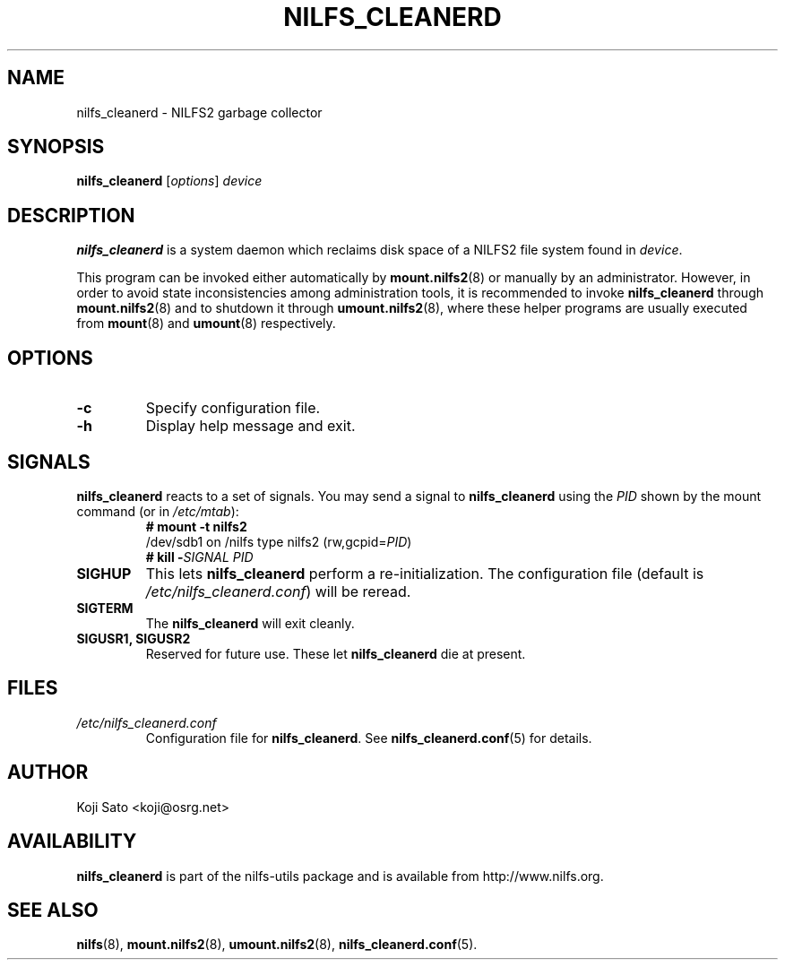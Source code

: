 .\"  Copyright (C) 2007-2008 Nippon Telegraph and Telephone Corporation.
.\"  Written by Ryusuke Konishi <ryusuke@osrg.net>
.\"
.TH NILFS_CLEANERD 8 "May 2008" "nilfs-utils version 2.0"
.SH NAME
nilfs_cleanerd \- NILFS2 garbage collector
.SH SYNOPSIS
.B nilfs_cleanerd
[\fIoptions\fP] \fIdevice\fP
.SH DESCRIPTION
.B nilfs_cleanerd
is a system daemon which reclaims disk space of a NILFS2 file system
found in \fIdevice\fP.
.PP
This program can be invoked either automatically by
\fBmount.nilfs2\fP(8) or manually by an administrator.  However, in
order to avoid state inconsistencies among administration tools, it is
recommended to invoke \fBnilfs_cleanerd\fP through
\fBmount.nilfs2\fP(8) and to shutdown it through
\fBumount.nilfs2\fP(8), where these helper programs are usually
executed from \fBmount\fP(8) and \fBumount\fP(8) respectively.
.SH OPTIONS
.TP
.B \-c
Specify configuration file.
.TP
.B \-h
Display help message and exit.
.SH SIGNALS
.B nilfs_cleanerd
reacts to a set of signals.  You may send a signal to
\fBnilfs_cleanerd\fP using the \fIPID\fP shown by the mount command
(or in \fI/etc/mtab\fP):
.RS
.TP 0
.B # mount \-t nilfs2
.br
/dev/sdb1 on /nilfs type nilfs2 (rw,gcpid=\fIPID\fP)
.br
.B # kill \-\fISIGNAL\fP \fIPID\fP
.RE
.PP
.TP
.B SIGHUP
This lets \fBnilfs_cleanerd\fP perform a re-initialization.  The
configuration file (default is \fI/etc/nilfs_cleanerd.conf\fP) will be
reread.
.TP
.B SIGTERM
The \fBnilfs_cleanerd\fP will exit cleanly.
.TP
.B SIGUSR1, SIGUSR2
Reserved for future use.  These let \fBnilfs_cleanerd\fP die at
present.
.SH FILES
.TP
.I /etc/nilfs_cleanerd.conf
Configuration file for \fBnilfs_cleanerd\fP.
See \fBnilfs_cleanerd.conf\fP(5) for details.
.SH AUTHOR
Koji Sato <koji@osrg.net>
.SH AVAILABILITY
.B nilfs_cleanerd
is part of the nilfs-utils package and is available from
http://www.nilfs.org.
.SH SEE ALSO
.BR nilfs (8),
.BR mount.nilfs2 (8),
.BR umount.nilfs2 (8),
.BR nilfs_cleanerd.conf (5).
